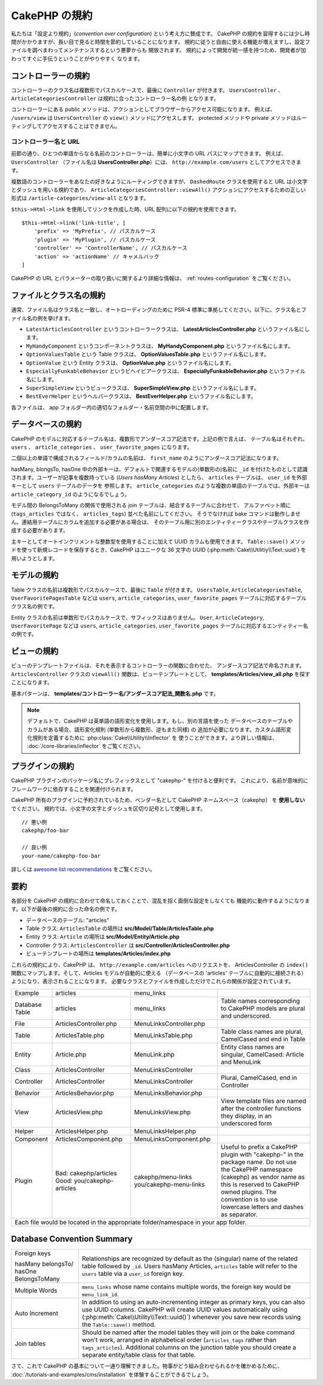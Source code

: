 CakePHP の規約
##############

私たちは「設定より規約」(*convention over configuration*) という考え方に賛成です。
CakePHP の規約を習得するには少し時間がかかりますが、長い目で見ると時間を節約していることになります。
規約に従うと自由に使える機能が増えますし、設定ファイルを調べまわってメンテナンスするという悪夢からも
開放されます。 規約によって開発が統一感を持つため、開発者が加わってすぐに手伝うということがやりやすく
なります。

コントローラーの規約
====================

コントローラーのクラス名は複数形でパスカルケースで、最後に ``Controller`` が付きます。
``UsersController`` 、 ``ArticleCategoriesController`` は規約に合ったコントローラー名の例
となります。

コントローラーにある public メソッドは、アクションとしてブラウザーからアクセス可能になります。
例えば、 ``/users/view`` は  ``UsersController`` の ``view()`` メソッドにアクセスします。
protected メソッドや private メソッドはルーティングしてアクセスすることはできません。

コントローラー名と URL
~~~~~~~~~~~~~~~~~~~~~~

前節の通り、ひとつの単語からなる名前のコントローラーは、簡単に小文字の URL パスにマップできます。
例えば、 ``UsersController`` （ファイル名は **UsersController.php**）には、
``http://example.com/users`` としてアクセスできます。

複数語のコントローラーをあなたの好きなようにルーティングできますが、
``DashedRoute`` クラスを使用すると URL は小文字とダッシュを用いる規約であり、
``ArticleCategoriesController::viewAll()`` アクションにアクセスするための正しい形式は
``/article-categories/view-all`` となります。

``$this->Html->link`` を使用してリンクを作成した時、URL 配列に以下の規約を使用できます。 ::

    $this->Html->link('link-title', [
        'prefix' => 'MyPrefix', // パスカルケース
        'plugin' => 'MyPlugin', // パスカルケース
        'controller' => 'ControllerName', // パスカルケース
        'action' => 'actionName' // キャメルバック
    ]

CakePHP の URL とパラメーターの取り扱いに関するより詳細な情報は、
:ref:`routes-configuration` をご覧ください。

.. _file-and-classname-conventions:

ファイルとクラス名の規約
========================

通常、ファイル名はクラス名と一致し、オートローディングのために PSR-4
標準に準拠してください。以下に、クラス名とファイル名の例を挙げます。

-  ``LatestArticlesController`` というコントローラークラスは、
   **LatestArticlesController.php** というファイル名にします。
-  ``MyHandyComponent`` というコンポーネントクラスは、
   **MyHandyComponent.php** というファイル名にします。
-  ``OptionValuesTable`` という Table クラスは、
   **OptionValuesTable.php** というファイル名にします。
-  ``OptionValue`` という Entity クラスは、
   **OptionValue.php** というファイル名にします。
-  ``EspeciallyFunkableBehavior`` というビヘイビアークラスは、
   **EspeciallyFunkableBehavior.php** というファイル名にします。
-  ``SuperSimpleView`` というビュークラスは、
   **SuperSimpleView.php** というファイル名にします。
-  ``BestEverHelper`` というヘルパークラスは、
   **BestEverHelper.php** というファイル名にします。

各ファイルは、 app フォルダー内の適切なフォルダー・名前空間の中に配置します。

.. _model-and-database-conventions:

データベースの規約
==================

CakePHP のモデルに対応するテーブル名は、複数形でアンダースコア記法です。上記の例で言えば、
テーブル名はそれぞれ、 ``users`` 、 ``article_categories`` 、 ``user_favorite_pages``
になります。

二個以上の単語で構成されるフィールド/カラムの名前は、
``first_name`` のようにアンダースコア記法になります。

hasMany, blongsTo, hasOne 中の外部キーは、デフォルトで関連するモデルの(単数形の)名前に
``_id`` を付けたものとして認識されます。ユーザーが記事を複数持っている (*Users hasMany Articles*)
としたら、 ``articles`` テーブルは、 ``user_id`` を外部キーとして ``users`` テーブルのデータを
参照します。 ``article_categories`` のような複数の単語のテーブルでは、外部キーは
``article_category_id`` のようになるでしょう。

モデル間の BelongsToMany の関係で使用される join テーブルは、結合するテーブルに合わせて、
アルファベット順に (``tags_articles`` ではなく、 ``articles_tags``) 並べた名前にしてください。
そうでなければ bake コマンドは動作しません。連結用テーブルにカラムを追加する必要がある場合は、
そのテーブル用に別のエンティティークラスやテーブルクラスを作成する必要があります。

主キーとしてオートインクリメントな整数型を使用することに加えて UUID カラムも使用できます。
``Table::save()`` メソッドを使って新規レコードを保存するとき、CakePHP はユニークな
36 文字の UUID (:php:meth:`Cake\\Utilitiy\\Text::uuid`) を用いようとします。

モデルの規約
============

Table クラスの名前は複数形でパスカルケースで、最後に ``Table`` が付きます。 ``UsersTable``,
``ArticleCategoriesTable``, ``UserFavoritePagesTable`` などは ``users``,
``article_categories``, ``user_favorite_pages`` テーブルに対応するテーブルクラス名の例です。

Entity クラスの名前は単数形でパスカルケースで、サフィックスはありません。 ``User``,
``ArticleCategory``, ``UserFavoritePage`` などは ``users``, ``article_categories``,
``user_favorite_pages`` テーブルに対応するエンティティー名の例です。

ビューの規約
============

ビューのテンプレートファイルは、それを表示するコントローラーの関数に合わせた、
アンダースコア記法で命名されます。
``ArticlesController`` クラスの ``viewAll()`` 関数は、ビューテンプレートとして、
**templates/Articles/view_all.php** を探すことになります。

基本パターンは、 **templates/コントローラー名/アンダースコア記法_関数名.php** です。

.. note::

   デフォルトで、CakePHP は英単語の語形変化を使用します。もし、別の言語を使った
   データベースのテーブルやカラムがある場合、語形変化規則 (単数形から複数形、逆もまた同様) の
   追加が必要になります。カスタム語形変化規則を定義するために :php:class:`Cake\\Utility\\Inflector` を
   使うことができます。より詳しい情報は、 :doc:`/core-libraries/inflector` をご覧ください。

プラグインの規約
===================
CakePHP プラグインのパッケージ名にプレフィックスとして "cakephp-" を付けると便利です。
これにより、名前が意味的にフレームワークに依存することを関連付けられます。

CakePHP 所有のプラグインに予約されているため、ベンダー名として CakePHP ネームスペース（cakephp）
を **使用しない** でください。
規約では、小文字の文字とダッシュを区切り記号として使用します。 ::

    // 悪い例
    cakephp/foo-bar

    // 良い例
    your-name/cakephp-foo-bar

詳しくは `awesome list recommendations <https://github.com/FriendsOfCake/awesome-cakephp/blob/master/CONTRIBUTING.md#tips-for-creating-cakephp-plugins>`__ をご覧ください。

要約
====

各部分を CakePHP の規約に合わせて命名しておくことで、混乱を招く面倒な設定をしなくても
機能的に動作するようになります。以下が最後の規約に合った命名の例です。

-  データベースのテーブル: "articles"
-  Table クラス: ``ArticlesTable`` の場所は **src/Model/Table/ArticlesTable.php**
-  Entity クラス: ``Article`` の場所は **src/Model/Entity/Article.php**
-  Controller クラス: ``ArticlesController`` は
   **src/Controller/ArticlesController.php**
-  ビューテンプレートの場所は **templates/Articles/index.php**

これらの規約により、CakePHP は、 ``http://example.com/articles`` へのリクエストを、
ArticlesController の ``index()`` 関数にマップします。そして、Articles モデルが自動的に使える
（データベースの 'articles' テーブルに自動的に接続される）ようになり、表示されることになります。
必要なクラスとファイルを作成しただけでこれらの関係が設定されています。

+------------+-----------------------------+-------------------------+------------------------------------------------------+
| Example    | articles                    | menu_links              |                                                      |
+------------+-----------------------------+-------------------------+------------------------------------------------------+
| Database   | articles                    | menu_links              | Table names corresponding to CakePHP                 |
| Table      |                             |                         | models are plural and underscored.                   |
+------------+-----------------------------+-------------------------+------------------------------------------------------+
| File       | ArticlesController.php      | MenuLinksController.php |                                                      |
+------------+-----------------------------+-------------------------+------------------------------------------------------+
| Table      | ArticlesTable.php           | MenuLinksTable.php      | Table class names are plural,                        |
|            |                             |                         | CamelCased and end in Table                          |
+------------+-----------------------------+-------------------------+------------------------------------------------------+
| Entity     | Article.php                 | MenuLink.php            | Entity class names are singular,                     |
|            |                             |                         | CamelCased: Article and MenuLink                     |
+------------+-----------------------------+-------------------------+------------------------------------------------------+
| Class      | ArticlesController          | MenuLinksController     |                                                      |
+------------+-----------------------------+-------------------------+------------------------------------------------------+
| Controller | ArticlesController          | MenuLinksController     | Plural, CamelCased, end in Controller                |
+------------+-----------------------------+-------------------------+------------------------------------------------------+
| Behavior   | ArticlesBehavior.php        | MenuLinksBehavior.php   |                                                      |
+------------+-----------------------------+-------------------------+------------------------------------------------------+
| View       | ArticlesView.php            | MenuLinksView.php       | View template files are named after                  |
|            |                             |                         | the controller functions they                        |
|            |                             |                         | display, in an underscored form                      |
+------------+-----------------------------+-------------------------+------------------------------------------------------+
| Helper     | ArticlesHelper.php          | MenuLinksHelper.php     |                                                      |
+------------+-----------------------------+-------------------------+------------------------------------------------------+
| Component  | ArticlesComponent.php       | MenuLinksComponent.php  |                                                      |
+------------+-----------------------------+-------------------------+------------------------------------------------------+
| Plugin     | Bad: cakephp/articles       | cakephp/menu-links      | Useful to prefix a CakePHP plugin with "cakephp-"    |
|            | Good: you/cakephp-articles  | you/cakephp-menu-links  | in the package name. Do not use the CakePHP          |
|            |                             |                         | namespace (cakephp) as vendor name as this is        |
|            |                             |                         | reserved to CakePHP owned plugins. The convention    |
|            |                             |                         | is to use lowercase letters and dashes as separator. |
|            |                             |                         |                                                      |
+------------+-----------------------------+-------------------------+------------------------------------------------------+
| Each file would be located in the appropriate folder/namespace in your app folder.                                        |
+------------+-----------------------------+-------------------------+------------------------------------------------------+


Database Convention Summary
===========================
+-----------------+--------------------------------------------------------------+
| Foreign keys    | Relationships are recognized by default as the               |
|                 | (singular) name of the related table followed by ``_id``.    |
| hasMany         | Users hasMany Articles, ``articles`` table will refer        |
| belongsTo/      | to the ``users`` table via a ``user_id`` foreign key.        |
| hasOne          |                                                              |
| BelongsToMany   |                                                              |
|                 |                                                              |
+-----------------+--------------------------------------------------------------+
| Multiple Words  | ``menu_links`` whose name contains multiple words,           |
|                 | the foreign key would be ``menu_link_id``.                   |
+-----------------+--------------------------------------------------------------+
| Auto Increment  | In addition to using an auto-incrementing integer as         |
|                 | primary keys, you can also use UUID columns.                 |
|                 | CakePHP will create UUID values automatically                |
|                 | using (:php:meth:`Cake\\Utility\\Text::uuid()`)              |
|                 | whenever you save new records using the                      |
|                 | ``Table::save()`` method.                                    |
+-----------------+--------------------------------------------------------------+
| Join tables     | Should be named after the model tables they will join        |
|                 | or the bake command won't work, arranged in alphabetical     |
|                 | order (``articles_tags`` rather than ``tags_articles``).     |
|                 | Additional columns on the junction table you should create   |
|                 | a separate entity/table class for that table.                |
+-----------------+--------------------------------------------------------------+


さて、これで CakePHP の基本について一通り理解できました。物事がどう組み合わせられるかを確かめるために、
:doc:`/tutorials-and-examples/cms/installation` を体験することができるでしょう。


.. meta::
    :title lang=ja: CakePHP の規約
    :keywords lang=ja: web development experience,maintenance nightmare,index method,legacy systems,method names,php class,uniform system,config files,tenets,articles,conventions,conventional controller,best practices,maps,visibility,news articles,functionality,logic,cakephp,developers
